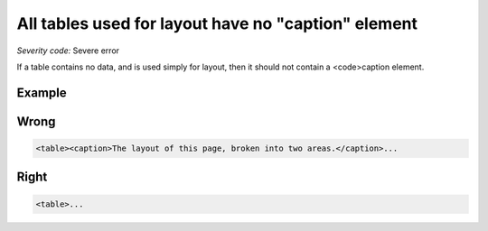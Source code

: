 ===============================
All tables used for layout have no "caption" element
===============================

*Severity code:* Severe error

.. php:class:: tableLayoutHasNoCaption


If a table contains no data, and is used simply for layout, then it should not contain a <code>caption element.



Example
-------
Wrong
-----

.. code-block:: html

    <table><caption>The layout of this page, broken into two areas.</caption>...



Right
-----

.. code-block:: html

    <table>...




